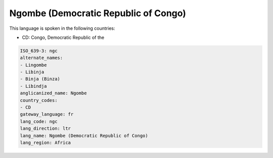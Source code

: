 .. _ngc:

Ngombe (Democratic Republic of Congo)
=====================================

This language is spoken in the following countries:

* CD: Congo, Democratic Republic of the

.. code-block:: yaml

    ISO_639-3: ngc
    alternate_names:
    - Lingombe
    - Libinja
    - Binja (Binza)
    - Libindja
    anglicanized_name: Ngombe
    country_codes:
    - CD
    gateway_language: fr
    lang_code: ngc
    lang_direction: ltr
    lang_name: Ngombe (Democratic Republic of Congo)
    lang_region: Africa
    
